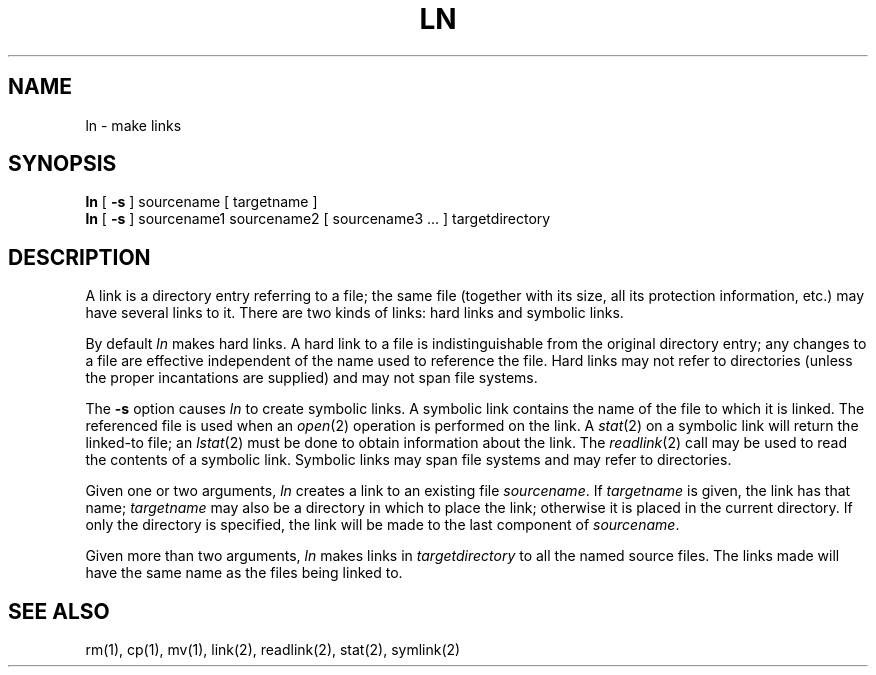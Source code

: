 .\" Copyright (c) 1980 Regents of the University of California.
.\" All rights reserved.  The Berkeley software License Agreement
.\" specifies the terms and conditions for redistribution.
.\"
.\"	@(#)ln.1	6.3 (Berkeley) %G%
.\"
.TH LN 1 ""
.UC 4
.SH NAME
ln \- make links
.SH SYNOPSIS
.B ln
[
.B \-s
]
sourcename [ targetname ]
.br
.B ln
[
.B \-s
]
sourcename1 sourcename2 [ sourcename3 ... ] targetdirectory
.SH DESCRIPTION
A link is a directory entry referring
to a file; the same file (together with
its size, all its protection
information, etc.)
may have several links to it.
There are two kinds of links: hard links and symbolic links.
.PP
By default
.I ln
makes hard links.
A hard link to a file is indistinguishable from the
original directory entry; any changes to a
file are effective independent of the name used
to reference the file.  Hard links may not refer to directories
(unless the proper incantations are supplied) and may not span
file systems.
.PP
The
.B \-s
option causes
.I ln
to create symbolic links.
A symbolic link contains the name of the file to
which it is linked.  The referenced file is used when an
.IR open (2)
operation is performed on the link.
A
.IR stat (2)
on a symbolic link will return the linked-to file; an
.IR lstat (2)
must be done to obtain information about the link.
The
.IR readlink (2)
call may be used to read the contents of a symbolic link.
Symbolic links may span file systems and may refer to directories.
.PP
Given one or two arguments,
.I ln
creates a link to an existing file
.IR sourcename .
If
.I targetname
is given, the link has that name;
.I targetname
may also be a directory in which to place the link;
otherwise it is placed in the current directory.
If only the directory is specified, the link will be made
to the last component of
.IR sourcename .
.PP
Given more than two arguments,
.I ln
makes links in 
.I targetdirectory
to all the named source files.
The links made will have the same name as the files being linked to.
.SH "SEE ALSO"
rm(1), cp(1), mv(1), link(2), readlink(2), stat(2), symlink(2)
